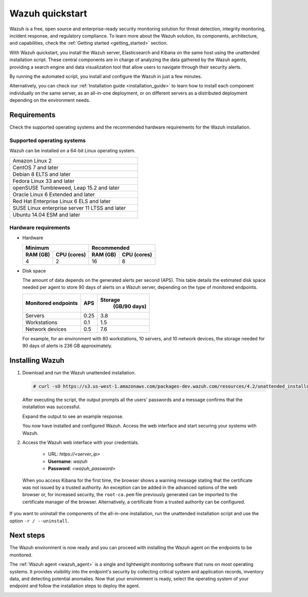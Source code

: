 .. Copyright (C) 2021 Wazuh, Inc.

.. _quickstart:


.. meta::
  :description: Install and configure Wazuh, the open source security platform, in just a few minutes using the unattended installation script. 


Wazuh quickstart
================

Wazuh is a free, open source and enterprise-ready security monitoring solution for threat detection, integrity monitoring, incident response, and regulatory compliance. To learn more about the Wazuh solution, its components, architecture, and capabilities, check the :ref:`Getting started <getting_started>` section. 

With Wazuh quickstart, you install the Wazuh server, Elasticsearch and Kibana on the same host using the unattended installation script. These central components are in charge of analyzing the data gathered by the Wazuh agents, providing a search engine and data visualization tool that allow users to navigate through their security alerts.

By running the automated script, you install and configure the Wazuh in just a few minutes.

Alternatively, you can check our :ref:`Installation guide <installation_guide>` to learn how to install each component individually on the same server, as an all-in-one deployment, or on different servers as a distributed deployment depending on the environment needs. 

.. _installation_requirements:

Requirements
------------
Check the supported operating systems and the recommended hardware requirements for the Wazuh installation.

Supported operating systems
^^^^^^^^^^^^^^^^^^^^^^^^^^^

Wazuh can be installed on a 64-bit Linux operating system.

.. list-table::
   :width: 50%
   
   * - Amazon Linux 2
   * - CentOS 7 and later
   * - Debian 8 ELTS and later
   * - Fedora Linux 33 and later
   * - openSUSE Tumbleweed, Leap 15.2 and later
   * - Oracle Linux 6 Extended and later
   * - Red Hat Enterprise Linux 6 ELS and later
   * - SUSE Linux enterprise server 11 LTSS and later
   * - Ubuntu 14.04 ESM and later



Hardware requirements
^^^^^^^^^^^^^^^^^^^^^

- Hardware
  
  +-------------------------+-------------------------------+
  |  Minimum                |   Recommended                 |
  +----------+--------------+--------------+----------------+
  |  RAM (GB)|  CPU (cores) |  RAM (GB)    |   CPU (cores)  |
  +==========+==============+==============+================+
  |     4    |     2        |     16       |       8        |
  +----------+--------------+--------------+----------------+

- Disk space

  The amount of data depends on the generated alerts per second (APS). This table details the estimated disk space needed per agent to store 90 days of alerts on a Wazuh server, depending on the type of monitored endpoints.

  +-------------------------------------------------+-----+---------------------------+
  | Monitored endpoints                             | APS | Storage                   |
  |                                                 |     |  (GB/90 days)             |
  +=================================================+=====+===========================+
  | Servers                                         | 0.25|           3.8             |
  +-------------------------------------------------+-----+---------------------------+
  | Workstations                                    | 0.1 |           1.5             |
  +-------------------------------------------------+-----+---------------------------+
  | Network devices                                 | 0.5 |           7.6             |
  +-------------------------------------------------+-----+---------------------------+

  For example, for an environment with 80 workstations, 10 servers, and 10 network devices, the storage needed for 90 days of alerts is 236 GB approximately. 
 

.. _unattended_all_in_one:

Installing Wazuh
----------------

#. Download and run the Wazuh unattended installation. 

   .. code-block:: console

     # curl -sO https://s3.us-west-1.amazonaws.com/packages-dev.wazuh.com/resources/4.2/unattended_installation.sh && sudo bash ./unattended_installation.sh -A

   After executing the script, the output prompts all the users' passwords and a message confirms that the installation was successful.

   Expand the output to see an example response.
   
   .. code-block:: none
     :class: output accordion-output
     :emphasize-lines: 1,26

      The password for wazuh is vhDpq7YcwA08BLTmcdeYeJmXPU_VD31f

      The password for admin is uLo9SBKCE80B8OSE8zNbOWlVvHlOjQ00
      
      The password for kibanaserver is -A452dUzB8gnk3ed7nSuci_kNiSZ0y6z
      
      The password for kibanaro is yyNBlV28VzJHKnYVPNLgoAEssgics9d4
      
      The password for logstash is Hm86wUT7paLDPNhtq-I6Q1H8Weh7tX-g
      
      The password for readall is ZDqyYqvV5moE60k_X5580-4US6CIjBmi
      
      The password for snapshotrestore is FCHX-YhCV_o6IE8x_AA6lFQsjzlmCVe7
      
      The password for wazuh_admin is rkDgTQEnyw8Li3hYXfhD9td-voCw1awm
      
      The password for wazuh_user is _9JE9cY2nMWdR5GRb_Gda8ikrRRvsASH
      
      Checking the installation...
      Elasticsearch installation succeeded.
      Filebeat installation succeeded.
      Initializing Kibana (this may take a while)
      .
      Installation finished
      
      You can access the web interface https://<server_ip>. The credentials are wazuh:vhDpq7YcwA08BLTmcdeYeJmXPU_VD31f

   You now have installed and configured Wazuh. Access the web interface and start securing your systems with Wazuh.       

#. Access the Wazuh web interface with your credentials. 

    - URL: *https://<server_ip>*
    - **Username**: *wazuh*
    - **Password**: *<wazuh_password>*

  When you access Kibana for the first time, the browser shows a warning message stating that the certificate was not issued by a trusted authority. An exception can be added in the advanced options of the web browser or, for increased security, the ``root-ca.pem`` file previously generated can be imported to the certificate manager of the browser. Alternatively, a certificate from a trusted authority can be configured. 

If you want to uninstall the components of the all-in-one installation, run the unattended installation script and use the option ``-r / --uninstall``.  

Next steps
----------

The Wazuh environment is now ready and you can proceed with installing the Wazuh agent on the endpoints to be monitored.

The :ref:`Wazuh agent <wazuh_agent>` is a single and lightweight monitoring software that runs on most operating systems. It provides visibility into the endpoint's security by collecting critical system and application records, inventory data, and detecting potential anomalies. Now that your environment is ready, select the operating system of your endpoint and follow the installation steps to deploy the agent. 

.. raw:: html

  <div class="agent-os">
      <div class="item-agent">
          <a href="./installation-guide/wazuh-agent/wazuh_agent_package_linux.html" class="d-flex align-items-center">
            <p>Linux</p>

.. image:: /images/installation/linux.png
      :align: center

.. raw:: html

        </a>
    </div>
    <div class="item-agent">
        <a href="./installation-guide/wazuh-agent/wazuh_agent_package_windows.html" class="d-flex align-items-center">
                    <p>Windows</p>

.. image:: /images/installation/windows_icon.png
      :align: center

.. raw:: html

        </a>
    </div>
    <div class="item-agent">
        <a href="./installation-guide/wazuh-agent/wazuh_agent_package_macos.html" class="d-flex align-items-center">
            <p>macOS</p>

.. image:: /images/installation/macOS_logo.png
      :align: center

.. raw:: html

      </a>
  </div>
  <div class="item-agent" id="solaris-logo">
      <a href="./installation-guide/wazuh-agent/wazuh_agent_package_solaris.html" class="d-flex align-items-center">
          <p>Solaris</p>

.. image:: /images/installation/solaris.png
    :align: center      

.. raw:: html

        </a>
    </div>
    <div class="item-agent">
        <a href="./installation-guide/wazuh-agent/wazuh_agent_package_aix.html" class="d-flex align-items-center">
            <p>AIX</p>

.. image:: /images/installation/AIX.png
      :align: center

.. raw:: html

        </a>
    </div>
    <div class="item-agent">
        <a href="./installation-guide/wazuh-agent/wazuh_agent_package_hpux.html" class="d-flex align-items-center">
            <p>HP-UX</p>

.. image:: /images/installation/hpux.png
      :align: center

.. raw:: html

          </a>
      </div>
  </div>
